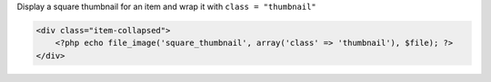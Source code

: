 Display a square thumbnail for an item and wrap it with ``class = "thumbnail"``

.. code-block:: php

    <div class="item-collapsed">
        <?php echo file_image('square_thumbnail', array('class' => 'thumbnail'), $file); ?>
    </div>
